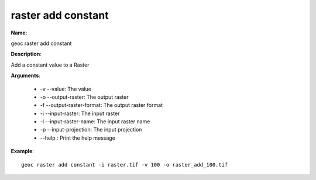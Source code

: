 raster add constant
===================

**Name**:

geoc raster add constant

**Description**:

Add a constant value to a Raster

**Arguments**:

   * -v --value: The value

   * -o --output-raster: The output raster

   * -f --output-raster-format: The output raster format

   * -i --input-raster: The input raster

   * -l --input-raster-name: The input raster name

   * -p --input-projection: The input projection

   * --help : Print the help message



**Example**::

    geoc raster add constant -i raster.tif -v 100 -o raster_add_100.tif